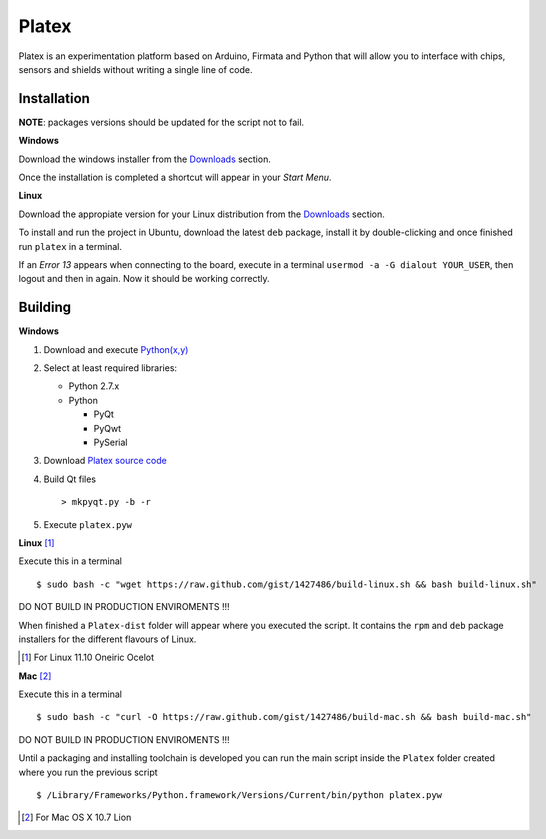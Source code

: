 Platex
======

Platex is an experimentation platform based on Arduino, Firmata and Python that will allow you to interface with chips, sensors and shields without writing a single line of code.

.. image:: https://raw.github.com/chiva/Platex/gh-pages/images/configuration.jpg
   :align: left
   :target: https://raw.github.com/chiva/Platex/gh-pages/images/big/configuration.jpg
.. image:: https://raw.github.com/chiva/Platex/gh-pages/images/analog.jpg
   :target: https://raw.github.com/chiva/Platex/gh-pages/images/big/analog.jpg
.. image:: https://raw.github.com/chiva/Platex/gh-pages/images/secuencer.jpg
   :align: right
   :target: https://raw.github.com/chiva/Platex/gh-pages/images/big/secuencer.jpg

Installation
------------

**NOTE**: packages versions should be updated for the script not to fail.

**Windows**

Download the windows installer from the Downloads_ section.

Once the installation is completed a shortcut will appear in your *Start Menu*.

**Linux**

Download the appropiate version for your Linux distribution from the Downloads_ section.

To install and run the project in Ubuntu, download the latest ``deb`` package, install it by double-clicking and once finished run ``platex`` in a terminal.

If an *Error 13* appears when connecting to the board, execute in a terminal ``usermod -a -G dialout YOUR_USER``, then logout and then in again. Now it should be working correctly.

.. _Downloads: https://github.com/chiva/Platex/downloads

Building
--------

**Windows**

#. Download and execute `Python(x,y)`_

#. Select at least required libraries:

   - Python 2.7.x
   - Python

     - PyQt
     - PyQwt
     - PySerial

#. Download `Platex source code`_

#. Build Qt files ::

   > mkpyqt.py -b -r

#. Execute ``platex.pyw``

**Linux** [#]_

Execute this in a terminal ::

$ sudo bash -c "wget https://raw.github.com/gist/1427486/build-linux.sh && bash build-linux.sh"

DO NOT BUILD IN PRODUCTION ENVIROMENTS !!!

When finished a ``Platex-dist`` folder will appear where you executed the script. It contains the ``rpm`` and ``deb`` package installers for the different flavours of Linux.

.. [#] For Linux 11.10 Oneiric Ocelot

**Mac** [#]_

Execute this in a terminal ::

$ sudo bash -c "curl -O https://raw.github.com/gist/1427486/build-mac.sh && bash build-mac.sh"

DO NOT BUILD IN PRODUCTION ENVIROMENTS !!!

Until a packaging and installing toolchain is developed you can run the main script inside the ``Platex`` folder created where you run the previous script ::

$ /Library/Frameworks/Python.framework/Versions/Current/bin/python platex.pyw

.. [#] For Mac OS X 10.7 Lion

.. _Arduino software: http://code.google.com/p/arduino/wiki/Arduino1
.. _Python(x,y): http://python.org/ftp/python/2.7.2/python-2.7.2.msi
.. _Platex source code: https://github.com/chiva/Platex/downloads
.. _PyQwt source code: http://prdownloads.sourceforge.net/pyqwt/PyQwt-5.2.0.tar.gz?download